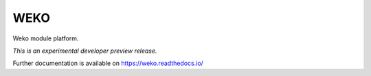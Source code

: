 ..
    This file is part of WEKO3.
    Copyright (C) 2017 National Institute of Informatics.

    WEKO3 is free software; you can redistribute it
    and/or modify it under the terms of the GNU General Public License as
    published by the Free Software Foundation; either version 2 of the
    License, or (at your option) any later version.

    WEKO3 is distributed in the hope that it will be
    useful, but WITHOUT ANY WARRANTY; without even the implied warranty of
    MERCHANTABILITY or FITNESS FOR A PARTICULAR PURPOSE.  See the GNU
    General Public License for more details.

    You should have received a copy of the GNU General Public License
    along with WEKO3; if not, write to the
    Free Software Foundation, Inc., 59 Temple Place, Suite 330, Boston,
    MA 02111-1307, USA.

======
 WEKO
======

.. image:: https://travis-ci.org/RCOSDP/weko.svg?branch=master
        :target: https://travis-ci.org/RCOSDP/weko

.. image:: https://img.shields.io/coveralls/wekosoftware/weko.svg
        :target: https://coveralls.io/r/wekosoftware/weko

.. image:: https://img.shields.io/github/tag/wekosoftware/weko.svg
        :target: https://github.com/wekosoftware/weko/releases

.. image:: https://img.shields.io/pypi/dm/weko.svg
        :target: https://pypi.python.org/pypi/weko

.. image:: https://img.shields.io/github/license/wekosoftware/weko.svg
        :target: https://github.com/wekosoftware/weko/blob/master/LICENSE

Weko module platform.

*This is an experimental developer preview release.*

Further documentation is available on
https://weko.readthedocs.io/
